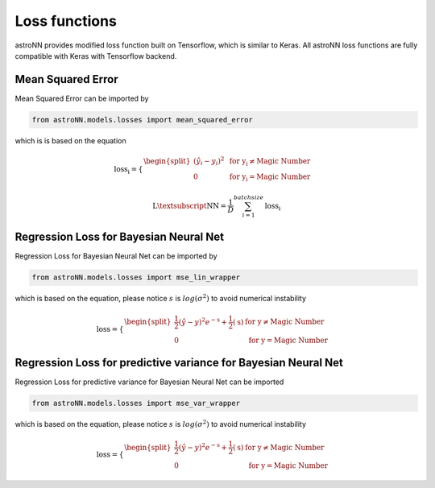 
Loss functions
==================

astroNN provides modified loss function built on Tensorflow, which is similar to Keras. All astroNN loss functions are
fully compatible with Keras with Tensorflow backend.

Mean Squared Error
-----------------------

Mean Squared Error can be imported by

.. code:: python

    from astroNN.models.losses import mean_squared_error

which is  is based on the equation

.. math::

   \text{loss_i} = \begin{cases}
        \begin{split}
            (\hat{y_i}-y_i)^2 & \text{ for y_i} \neq \text{Magic Number}\\
            0 & \text{ for y_i} = \text{Magic Number}
        \end{split}
    \end{cases}

   \text{L\textsubscript{NN}} = \frac{1}{D} \sum_{i=1}^{batch size} \text{loss_i}

Regression Loss for Bayesian Neural Net
-------------------------------------------

Regression Loss for Bayesian Neural Net can be imported by

.. code:: python

    from astroNN.models.losses import mse_lin_wrapper

which is based on the equation, please notice :math:`s` is :math:`log(\sigma^2)` to avoid numerical instability

.. math::

   \text{loss} = \begin{cases}
        \begin{split}
            \frac{1}{2} (\hat{y}-y)^2 e^{-\text{s}} + \frac{1}{2}(\text{s}) & \text{ for y} \neq \text{Magic Number}\\
            0 & \text{ for y} = \text{Magic Number}
        \end{split}
    \end{cases}

Regression Loss for predictive variance for Bayesian Neural Net
------------------------------------------------------------------

Regression Loss for predictive variance for Bayesian Neural Net can be imported

.. code:: python

    from astroNN.models.losses import mse_var_wrapper

which is based on the equation, please notice :math:`s` is :math:`log(\sigma^2)` to avoid numerical instability

.. math::

   \text{loss} = \begin{cases}
        \begin{split}
            \frac{1}{2} (\hat{y}-y)^2 e^{-\text{s}} + \frac{1}{2}(\text{s}) & \text{ for y} \neq \text{Magic Number}\\
            0 & \text{ for y} = \text{Magic Number}
        \end{split}
    \end{cases}
